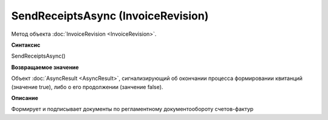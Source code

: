 ﻿SendReceiptsAsync (InvoiceRevision)
===================================

Метод объекта :doc:`InvoiceRevision <InvoiceRevision>`.

**Синтаксис**


SendReceiptsAsync()

**Возвращаемое значение**


Объект :doc:`AsyncResult <AsyncResult>`, сигнализирующий об окончании
процесса формировании квитанций (значение true), либо о его продолжении
(занчение false).

**Описание**


Формирует и подписывает документы по регламентному документообороту
счетов-фактур
